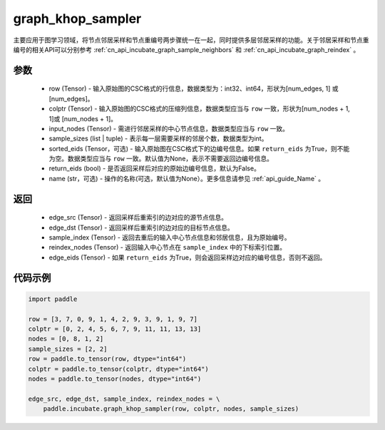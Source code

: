 .. _cn_api_incubate_graph_khop_sampler:

graph_khop_sampler
-------------------------------

.. py:function:: paddle.incubate.graph_khop_sampler(row, colptr, input_nodes, sample_sizes, sorted_eids=None, return_eids=False, name=None)

主要应用于图学习领域，将节点邻居采样和节点重编号两步骤统一在一起，同时提供多层邻居采样的功能。关于邻居采样和节点重编号的相关API可以分别参考 :ref:`cn_api_incubate_graph_sample_neighbors` 和 :ref:`cn_api_incubate_graph_reindex` 。

参数
:::::::::
    - row (Tensor) - 输入原始图的CSC格式的行信息，数据类型为：int32、int64，形状为[num_edges, 1] 或 [num_edges]。
    - colptr (Tensor) - 输入原始图的CSC格式的压缩列信息，数据类型应当与 ``row`` 一致，形状为[num_nodes + 1, 1]或 [num_nodes + 1]。
    - input_nodes (Tensor) - 需进行邻居采样的中心节点信息，数据类型应当与 ``row`` 一致。
    - sample_sizes (list | tuple) - 表示每一层需要采样的邻居个数，数据类型为int。
    - sorted_eids (Tensor，可选) - 输入原始图在CSC格式下的边编号信息。如果 ``return_eids`` 为True，则不能为空。数据类型应当与 ``row`` 一致。默认值为None，表示不需要返回边编号信息。
    - return_eids (bool) - 是否返回采样后对应的原始边编号信息，默认为False。
    - name (str，可选) - 操作的名称(可选，默认值为None）。更多信息请参见 :ref:`api_guide_Name` 。

返回
:::::::::
    - edge_src (Tensor) - 返回采样后重索引的边对应的源节点信息。
    - edge_dst (Tensor) - 返回采样后重索引的边对应的目标节点信息。
    - sample_index (Tensor) - 返回去重后的输入中心节点信息和邻居信息，且为原始编号。
    - reindex_nodes (Tensor) - 返回输入中心节点在 ``sample_index`` 中的下标索引位置。
    - edge_eids (Tensor) - 如果 ``return_eids`` 为True，则会返回采样边对应的编号信息，否则不返回。


代码示例
::::::::::

.. code-block:: python

    import paddle

    row = [3, 7, 0, 9, 1, 4, 2, 9, 3, 9, 1, 9, 7]
    colptr = [0, 2, 4, 5, 6, 7, 9, 11, 11, 13, 13]
    nodes = [0, 8, 1, 2]
    sample_sizes = [2, 2]
    row = paddle.to_tensor(row, dtype="int64")
    colptr = paddle.to_tensor(colptr, dtype="int64")
    nodes = paddle.to_tensor(nodes, dtype="int64")

    edge_src, edge_dst, sample_index, reindex_nodes = \
        paddle.incubate.graph_khop_sampler(row, colptr, nodes, sample_sizes)

